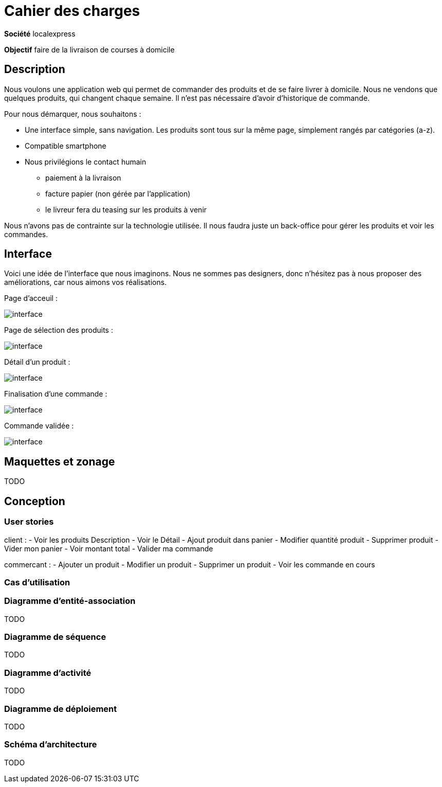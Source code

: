 # Cahier des charges

**Société**  localexpress

**Objectif** faire de la livraison de courses à domicile

## Description 

Nous voulons une application web qui permet de commander des produits et de se faire livrer à domicile. Nous ne vendons que quelques produits, qui changent chaque semaine. Il n'est pas nécessaire d'avoir d'historique de commande.

Pour nous démarquer, nous souhaitons :

- Une interface simple, sans navigation. Les produits sont tous sur la même page, simplement rangés par catégories (a-z).
- Compatible smartphone
- Nous privilégions le contact humain
    * paiement à la livraison
    * facture papier (non gérée par l'application)
    * le livreur fera du teasing sur les produits à venir

Nous n'avons pas de contrainte sur la technologie utilisée. Il nous faudra juste un back-office pour gérer les produits et voir les commandes.

## Interface

Voici une idée de l'interface que nous imaginons. Nous ne sommes pas designers, donc n'hésitez pas à nous proposer des améliorations, car nous aimons vos réalisations.

Page d'acceuil :

image::./assets/w1.png[interface]

Page de sélection des produits :

image::./assets/w2.png[interface]

Détail d'un produit :

image::./assets/w3.png[interface]

Finalisation d'une commande :

image::./assets/w4.png[interface]

Commande validée :

image::./assets/w5.png[interface]

## Maquettes et zonage

TODO

## Conception

### User stories

client : 
- Voir les produits Description
- Voir le Détail
- Ajout produit dans panier
- Modifier quantité produit
- Supprimer produit
- Vider mon panier
- Voir montant total
- Valider ma commande

commercant : 
- Ajouter un produit
- Modifier un produit
- Supprimer un produit
- Voir les commande en cours



### Cas d’utilisation


### Diagramme d’entité-association

TODO

### Diagramme de séquence

TODO

### Diagramme d’activité

TODO

### Diagramme de déploiement

TODO

### Schéma d'architecture

TODO
